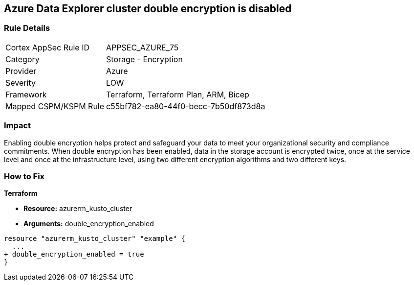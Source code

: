== Azure Data Explorer cluster double encryption is disabled


=== Rule Details

[cols="1,2"]
|===
|Cortex AppSec Rule ID |APPSEC_AZURE_75
|Category |Storage - Encryption
|Provider |Azure
|Severity |LOW
|Framework |Terraform, Terraform Plan, ARM, Bicep
|Mapped CSPM/KSPM Rule |c55bf782-ea80-44f0-becc-7b50df873d8a
|===


=== Impact
Enabling double encryption helps protect and safeguard your data to meet your organizational security and compliance commitments.
When double encryption has been enabled, data in the storage account is encrypted twice, once at the service level and once at the infrastructure level, using two different encryption algorithms and two different keys.

=== How to Fix


*Terraform* 


* *Resource:* azurerm_kusto_cluster
* *Arguments:* double_encryption_enabled


[source,go]
----
resource "azurerm_kusto_cluster" "example" {
  ...
+ double_encryption_enabled = true
}
----
